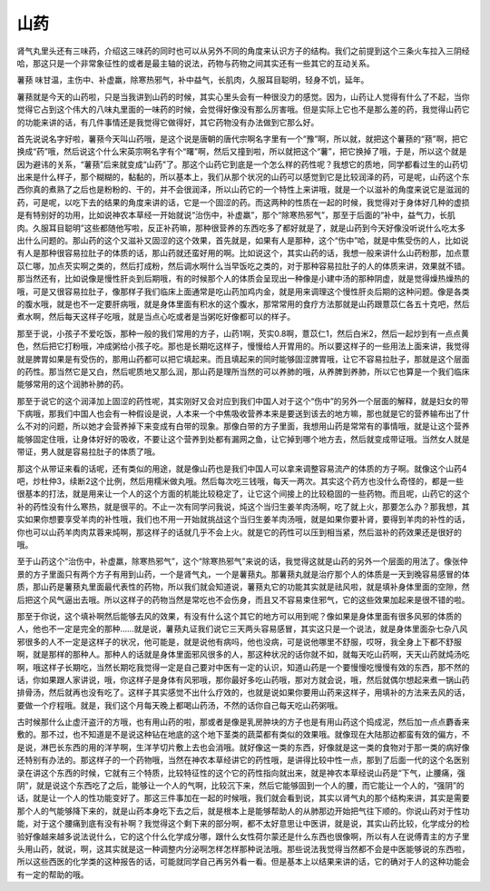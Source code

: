 山药
========

肾气丸里头还有三味药，介绍这三味药的同时也可以从另外不同的角度来认识方子的结构。我们之前提到这个三条火车拉入三阴经哈，那这只是一个非常象征性的或者是最主轴的说法，药物与药物之间其实还有一些其它的互动关系。

薯蓣 味甘温，主伤中、补虚羸，除寒热邪气，补中益气，长肌肉，久服耳目聪明，轻身不饥，延年。

薯蓣就是今天的山药啦，只是当我讲到山药的时候，其实心里头会有一种很没力的感觉。因为，山药让人觉得有什么了不起，当你觉得它占到这个伟大的八味丸里面的一味药的时候，会觉得好像没有那么厉害哦。但是实际上它也不是那么差的药，我觉得山药它的功能来讲的话，有几件事情还是我觉得它做得好，其它药物没有办法做到它那么好。

首先说说名字好啦，薯蓣今天叫山药哦，是这个说是唐朝的唐代宗啊名字里有一个“豫”啊，所以就，就把这个薯蓣的“蓣”啊，把它换成“药”哦，然后说这个什么宋英宗啊名字有个“曙”啊，然后又撞到啦，所以就把这个“薯”，把它换掉了哦，于是，所以这个就是因为避讳的关系，“薯蓣”后来就变成“山药”了。那这个山药它到底是一个怎么样的药性呢？我想它的质地，同学都看过生的山药切出来是什么样子，那个糊糊的，黏黏的，所以基本上，我们从那个状况的山药可以感觉到它是比较润泽的药，可是呢，山药这个东西你真的煮熟了之后也是粉粉的、干的，并不会很润泽，所以山药它的一个特性上来讲哦，就是一个以滋补的角度来说它是滋润的药，可是呢，以吃下去的结果的角度来讲的话，它是一个固涩的药。而这两种的性质在一起的时候，我觉得对于身体好几种的虚损是有特别好的功用，比如说神农本草经一开始就说“治伤中，补虚羸”，那个“除寒热邪气”，那至于后面的“补中，益气力，长肌肉。久服耳目聪明”这些都随他写啦，反正补药嘛，那种很营养的东西吃多了都好就是了，就是山药到今天好像没听说什么吃太多出什么问题的。那山药的这个又滋补又固涩的这个效果，首先就是，如果有人是那种，这个“伤中”哈，就是中焦受伤的人，比如说有人是那种很容易拉肚子的体质的话，那山药就还蛮好用的啊。比如说这个，其实山药的话，我想一般来讲什么山药粉那，加点薏苡仁哪，加点芡实啊之类的，然后打成粉，然后调水啊什么当早饭吃之类的，对于那种容易拉肚子的人的体质来讲，效果就不错。那当然还有，比如说像是慢性肝炎到后期哦，有的时候那个人的体质会呈现出一种像是小建中汤的那种阴虚，就是觉得燥热燥热的哦，可是又很容易拉肚子，像那样子我们临床上面通常是吃山药加鸡内金，就是用来调理这个慢性肝炎后期的这种问题。像是各类的腹水哦，就是也不一定要肝病哦，就是身体里面有积水的这个腹水，那常常用的食疗方法那就是山药跟薏苡仁各五十克吧，然后煮水啊，然后每天这样子吃哦，就是当点心吃或者是当粥吃好像都可以的样子。

那至于说，小孩子不爱吃饭，那种一般的我们常用的方子，山药1啊，芡实0.8啊，薏苡仁1，然后白米2，然后一起炒到有一点点黄色，然后把它打粉哦，冲成粥给小孩子吃。那也是长期吃这样子，慢慢给人开胃用的。所以要这样子的一些用法上面来讲，我觉得就是脾胃如果是有受伤的，那用山药都可以把它填起来。而且填起来的同时能够固涩脾胃哦，让它不容易拉肚子，那就是这个层面的药性。那当然它是又白，然后呢质地又那么润，那山药是理所当然的可以养肺的哦，从养脾到养肺，所以它也算是一个我们临床能够常用的这个润肺补肺的药。

那至于说它的这个润泽加上固涩的药性呢，其实刚好又会对应到我们中国人对于这个“伤中”的另外一个层面的解释，就是妇女的带下病哦，那我们中国人也会有一种假设是说，人本来一个中焦吸收营养本来是要送到该去的地方嘛，那也就是它的营养输布出了什么不对的问题，所以她才会营养掉下来变成有白带的现象。那像白带的方子里面，我想用山药是常常有的事情哦，就是让这个营养能够固定住哦，让身体好好的吸收，不要让这个营养到处都有漏网之鱼，让它掉到哪个地方去，然后就变成带证哦。当然女人就是带证，男人就是容易拉肚子的体质了哦。

那这个从带证来看的话呢，还有类似的用途，就是像山药也是我们中国人可以拿来调整容易流产的体质的方子啊。就像这个山药4吧，炒杜仲3，续断2这个比例，然后用糯米做丸哦。然后每次吃三钱哦，每天一两次。其实这个药方也没什么奇怪的，都是一些很基本的打法，就是用来让一个人的这个方面的机能比较稳定了，让它这个间接上的比较稳固的一些药物。而且呢，山药它的这个补的药性没有什么寒热，就是很平的。不止一次有同学问我说，炖这个当归生姜羊肉汤啊，吃了就上火，那要怎么办？那我想，其实如果你想要享受羊肉的补性哦，我们也不用一开始就挑战这个当归生姜羊肉汤哦，就是如果你要补肾，要得到羊肉的补性的话，你也可以山药羊肉肉苁蓉来炖啊，那这样子的话就几乎不会上火。就是它的药性可以压到相当紧，然后滋补的药效果还是很好的哦。

至于山药这个“治伤中，补虚羸，除寒热邪气”，这个“除寒热邪气”来说的话，我觉得这就是山药的另外一个层面的用法了。像张仲景的方子里面只有两个方子有用到山药，一个是肾气丸，一个是薯蓣丸。那薯蓣丸就是治疗那个人的体质是一天到晚容易感冒的体质，那山药是薯蓣丸里面最代表性的药物，所以我们就会知道说，薯蓣丸它的功能其实就是祛风啦，就是填补身体里面的空隙，然后把这个风气逼出去哦。所以这样子的药物当然是常吃也不会伤身，而且又不容易束住邪气，它的这些效果加起来是很不错的啦。

那至于你说，这个填补啊然后能够去风的效果，有没有什么这个其它的地方可以用到呢？像如果是身体里面有很多风邪的体质的人，他也不一定是完全的那种……就是说，薯蓣丸证我们说它三天两头容易感冒，其实这只是一个说法，就是身体里面杂七杂八风邪很多的人不一定是这样子的状况，他可能是，就是说他有病吗，他也没病，可是说他哪里不舒服，哎呀，我全身上下都不舒服啊，就是那样的那种人。那种人的话就是身体里面邪风很多的人，那这种状况的话你就不如，就每天吃山药啊，天天山药就炖汤吃啊，哦这样子长期吃，当然长期吃我觉得一定是自己要对中医有一定的认识，知道山药是一个要慢慢吃慢慢有效的东西，那不然的话，你如果跟人家讲说，哦，你这样子是身体有风邪哦，那你最好多吃山药哦，那对方就会说，哦，然后就偶尔想起来煮一锅山药排骨汤，然后就再也没有吃了。这样子其实感觉不出什么疗效的，也就是说如果你要用山药来这样子，用填补的方法来去风的话，要做一个疗程哦。就是，我们这个月每天晚上都喝山药汤，不然的话你自己每天吃山药粥哦。

古时候那什么止虚汗盗汗的方哦，也有用山药的啦，那或者是像是乳房肿块的方子也是有用山药这个捣成泥，然后加一点点麝香来敷的。那不过，也不知道是不是说这种钻在地底的这个地下茎类的蔬菜都有类似的效果哦。就像现在大陆那边都蛮有效的偏方，不是说，淋巴长东西的用的洋芋啊，生洋芋切片敷上去也会消哦。就好像这一类的东西，好像就是这一类的食物对于那一类的病好像还特别有办法的。那这样子的一个药物哦，当然在神农本草经讲它的药性哦，是讲得比较中性一点，那到了后面一代的这个名医别录在讲这个东西的时候，它就有三个特质，比较特征性的这个它的药性指向就出来，就是神农本草经说山药是“下气，止腰痛，强阴”，就是说这个东西吃了之后，能够让一个人的气啊，比较沉下来，然后它能够固到一个人的腰，而它能让一个人的，“强阴”的话，就是让一个人的性功能变好了。那这三件事加在一起的时候哦，我们就会看到说，其实以肾气丸的那个结构来讲，其实是需要那个人的气能够降下来的，就是山药本身吃下去之后，就是根本上是能够帮助人的从肺那边开始把气往下顺的。你说山药对于性功能，对于这个腰痛到底有没有补啊？我觉得这个剩下来的部分啊，都不太好意思让中医讲，就是说，其实山药比较，化学成分的检验好像越来越多说法说什么，它的这个什么化学成分哪，跟什么女性荷尔蒙还是什么东西也很像啊，所以有人在说傅青主的方子里头用山药，就说，啊，这其实就是这一种调整内分泌啊怎样怎样那种说法哦。那些说法我觉得当然都不会是中医能够说的东西啦，所以这些西医的化学类的这种报告的话，可能就同学自己再另外看一看。但是基本上以结果来讲的话，它的确对于人的这种功能会有一定的帮助的哦。
